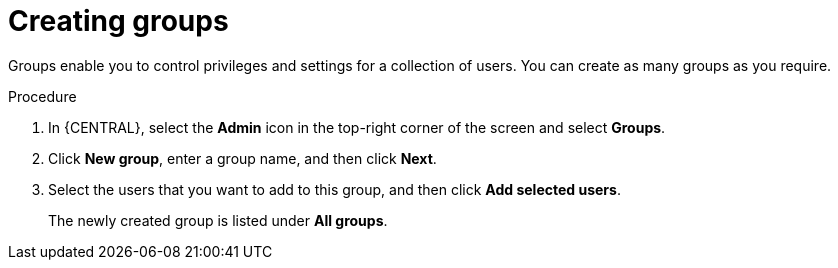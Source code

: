 [id='business-central-settings-creating-new-groups-proc']
= Creating groups

Groups enable you to control privileges and settings for a collection of users. You can create as many groups as you require.

.Procedure
. In {CENTRAL}, select the *Admin* icon in the top-right corner of the screen and select *Groups*.
. Click *New group*, enter a group name, and then click *Next*.
. Select the users that you want to add to this group, and then click *Add selected users*.
+
The newly created group is listed under *All groups*.
